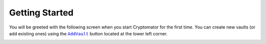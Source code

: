 .. _desktop/getting-started:

Getting Started
===============

You will be greeted with the following screen when you start Cryptomator for the first time. 
You can create new vaults (or add existing ones) using the |AddVault|_ button located at the lower left corner.

.. image:: ../img/desktop/empty-vault-list.png
    :alt: Empty vault list

.. |AddVault| replace:: ``AddVault``
.. _AddVault: ./adding-vaults.html

.. _desktop/getting-started/tutorial-video:

..
    Tutorial Video
    --------------

    .. image:: https://img.youtube.com/vi/g9A0zihHZ14/0.jpg
        :alt: Cryptomator Tutorial: Get Started
        :target: https://www.youtube.com/watch?v=g9A0zihHZ14
